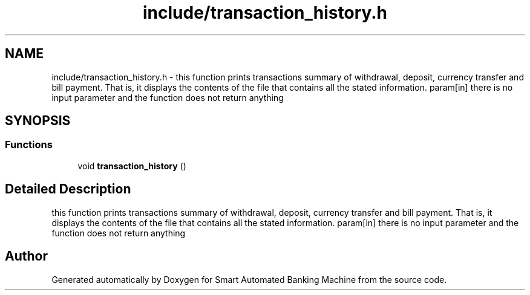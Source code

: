 .TH "include/transaction_history.h" 3 "Wed Apr 22 2020" "Smart Automated Banking Machine" \" -*- nroff -*-
.ad l
.nh
.SH NAME
include/transaction_history.h \- this function prints transactions summary of withdrawal, deposit, currency transfer and bill payment\&. That is, it displays the contents of the file that contains all the stated information\&. param[in] there is no input parameter and the function does not return anything  

.SH SYNOPSIS
.br
.PP
.SS "Functions"

.in +1c
.ti -1c
.RI "void \fBtransaction_history\fP ()"
.br
.in -1c
.SH "Detailed Description"
.PP 
this function prints transactions summary of withdrawal, deposit, currency transfer and bill payment\&. That is, it displays the contents of the file that contains all the stated information\&. param[in] there is no input parameter and the function does not return anything 


.SH "Author"
.PP 
Generated automatically by Doxygen for Smart Automated Banking Machine from the source code\&.
